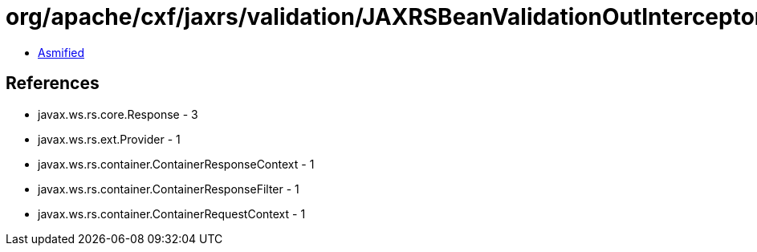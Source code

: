 = org/apache/cxf/jaxrs/validation/JAXRSBeanValidationOutInterceptor.class

 - link:JAXRSBeanValidationOutInterceptor-asmified.java[Asmified]

== References

 - javax.ws.rs.core.Response - 3
 - javax.ws.rs.ext.Provider - 1
 - javax.ws.rs.container.ContainerResponseContext - 1
 - javax.ws.rs.container.ContainerResponseFilter - 1
 - javax.ws.rs.container.ContainerRequestContext - 1
